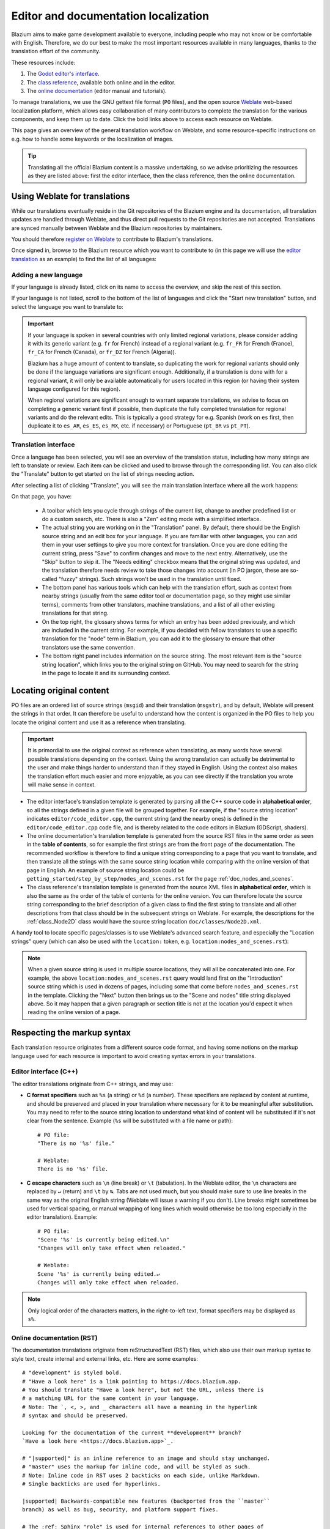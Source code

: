 .. _doc_editor_and_docs_localization:

Editor and documentation localization
=====================================

.. highlight:: none

Blazium aims to make game development available to everyone, including people who
may not know or be comfortable with English. Therefore, we do our best to make
the most important resources available in many languages, thanks to the
translation effort of the community.

These resources include:

1. The `Godot editor's interface <https://hosted.weblate.org/projects/godot-engine/godot/>`__.
2. The `class reference <https://hosted.weblate.org/projects/godot-engine/godot-class-reference/>`__,
   available both online and in the editor.
3. The `online documentation <https://hosted.weblate.org/projects/godot-engine/godot-docs/>`__
   (editor manual and tutorials).

To manage translations, we use the GNU gettext file format (``PO`` files), and
the open source `Weblate <https://weblate.org>`__ web-based localization
platform, which allows easy collaboration of many contributors to complete the
translation for the various components, and keep them up to date. Click the bold
links above to access each resource on Weblate.

This page gives an overview of the general translation workflow on Weblate, and
some resource-specific instructions on e.g. how to handle some keywords or the
localization of images.

.. tip::

    Translating all the official Blazium content is a massive undertaking, so we
    advise prioritizing the resources as they are listed above: first the editor
    interface, then the class reference, then the online documentation.

Using Weblate for translations
------------------------------

While our translations eventually reside in the Git repositories of the Blazium
engine and its documentation, all translation updates are handled through
Weblate, and thus direct pull requests to the Git repositories are not accepted.
Translations are synced manually between Weblate and the Blazium repositories by
maintainers.

You should therefore `register on Weblate <https://hosted.weblate.org/accounts/register/>`__
to contribute to Blazium's translations.

Once signed in, browse to the Blazium resource which you want to contribute to (in
this page we will use the `editor translation <https://hosted.weblate.org/projects/godot-engine/godot/>`__
as an example) to find the list of all languages:

.. image:: img/l10n_01_language_list.png

.. seealso::

    Feel free to consult Weblate's own documentation on the `translation
    workflow <https://docs.weblate.org/en/latest/user/translating.html>`__ for
    more details.

Adding a new language
~~~~~~~~~~~~~~~~~~~~~

If your language is already listed, click on its name to access the overview,
and skip the rest of this section.

If your language is not listed, scroll to the bottom of the list of languages
and click the "Start new translation" button, and select the language you want
to translate to:

.. image:: img/l10n_02_new_translation.png

.. important::

    If your language is spoken in several countries with only limited regional
    variations, please consider adding it with its generic variant (e.g. ``fr``
    for French) instead of a regional variant (e.g. ``fr_FR`` for French
    (France), ``fr_CA`` for French (Canada), or ``fr_DZ`` for French (Algeria)).

    Blazium has a huge amount of content to translate, so duplicating the work for
    regional variants should only be done if the language variations are
    significant enough. Additionally, if a translation is done with for a
    regional variant, it will only be available automatically for users located
    in this region (or having their system language configured for this region).

    When regional variations are significant enough to warrant separate
    translations, we advise to focus on completing a generic variant first if
    possible, then duplicate the fully completed translation for regional
    variants and do the relevant edits. This is typically a good strategy for
    e.g. Spanish (work on ``es`` first, then duplicate it to ``es_AR``,
    ``es_ES``, ``es_MX``, etc. if necessary) or Portuguese (``pt_BR`` vs
    ``pt_PT``).

Translation interface
~~~~~~~~~~~~~~~~~~~~~

Once a language has been selected, you will see an overview of the translation
status, including how many strings are left to translate or review. Each item
can be clicked and used to browse through the corresponding list. You can also
click the "Translate" button to get started on the list of strings needing
action.

.. image:: img/l10n_03_translation_overview.png

After selecting a list of clicking "Translate", you will see the main
translation interface where all the work happens:

.. image:: img/l10n_04_translation_interface.png

On that page, you have:

 - A toolbar which lets you cycle through strings of the current list, change
   to another predefined list or do a custom search, etc. There is also a "Zen"
   editing mode with a simplified interface.
 - The actual string you are working on in the "Translation" panel. By default,
   there should be the English source string and an edit box for your language.
   If you are familiar with other languages, you can add them in your user
   settings to give you more context for translation.
   Once you are done editing the current string, press "Save" to confirm changes
   and move to the next entry. Alternatively, use the "Skip" button to skip it.
   The "Needs editing" checkbox means that the original string was updated, and
   the translation therefore needs review to take those changes into account (in
   PO jargon, these are so-called "fuzzy" strings). Such strings won't be used
   in the translation until fixed.
 - The bottom panel has various tools which can help with the translation
   effort, such as context from nearby strings (usually from the same editor
   tool or documentation page, so they might use similar terms), comments from
   other translators, machine translations, and a list of all other existing
   translations for that string.
 - On the top right, the glossary shows terms for which an entry has been added
   previously, and which are included in the current string. For example, if
   you decided with fellow translators to use a specific translation for the
   "node" term in Blazium, you can add it to the glossary to ensure that other
   translators use the same convention.
 - The bottom right panel includes information on the source string. The most
   relevant item is the "source string location", which links you to the
   original string on GitHub. You may need to search for the string in the page
   to locate it and its surrounding context.

Locating original content
-------------------------

PO files are an ordered list of source strings (``msgid``) and their translation
(``msgstr``), and by default, Weblate will present the strings in that order. It
can therefore be useful to understand how the content is organized in the PO
files to help you locate the original content and use it as a reference when
translating.

.. important::

    It is primordial to use the original context as reference when translating,
    as many words have several possible translations depending on the context.
    Using the wrong translation can actually be detrimental to the user and make
    things harder to understand than if they stayed in English.
    Using the context also makes the translation effort much easier and more
    enjoyable, as you can see directly if the translation you wrote will make
    sense in context.

- The editor interface's translation template is generated by parsing all the
  C++ source code in **alphabetical order**, so all the strings defined in a
  given file will be grouped together. For example, if the "source string
  location" indicates ``editor/code_editor.cpp``, the current string (and the
  nearby ones) is defined in the ``editor/code_editor.cpp`` code file, and is
  thereby related to the code editors in Blazium (GDScript, shaders).
- The online documentation's translation template is generated from the source
  RST files in the same order as seen in the **table of contents**, so for
  example the first strings are from the front page of the documentation.
  The recommended workflow is therefore to find a unique string corresponding to
  a page that you want to translate, and then translate all the strings with the
  same source string location while comparing with the online version of that
  page in English. An example of source string location could be
  ``getting_started/step_by_step/nodes_and_scenes.rst`` for the
  page :ref:`doc_nodes_and_scenes`.
- The class reference's translation template is generated from the source XML
  files in **alphabetical order**, which is also the same as the order of the
  table of contents for the online version. You can therefore locate the source
  string corresponding to the brief description of a given class to find the
  first string to translate and all other descriptions from that class should be
  in the subsequent strings on Weblate. For example, the descriptions for the
  :ref:`class_Node2D` class would have the source string location
  ``doc/classes/Node2D.xml``.

A handy tool to locate specific pages/classes is to use Weblate's advanced
search feature, and especially the "Location strings" query (which can also be
used with the ``location:`` token, e.g. ``location:nodes_and_scenes.rst``):

.. image:: img/l10n_05_search_location.png

.. image:: img/l10n_06_browse_by_location.png

.. note::

    When a given source string is used in multiple source locations, they will
    all be concatenated into one. For example, the above
    ``location:nodes_and_scenes.rst`` query would land first on the
    "Introduction" source string which is used in dozens of pages, including
    some that come before ``nodes_and_scenes.rst`` in the template. Clicking the
    "Next" button then brings us to the "Scene and nodes" title string displayed
    above.
    So it may happen that a given paragraph or section title is not at the
    location you'd expect it when reading the online version of a page.

Respecting the markup syntax
----------------------------

Each translation resource originates from a different source code format, and
having some notions on the markup language used for each resource is important
to avoid creating syntax errors in your translations.

Editor interface (C++)
~~~~~~~~~~~~~~~~~~~~~~

The editor translations originate from C++ strings, and may use:

- **C format specifiers** such as ``%s`` (a string) or ``%d`` (a number). These
  specifiers are replaced by content at runtime, and should be preserved and
  placed in your translation where necessary for it to be meaningful after
  substitution. You may need to refer to the source string location to
  understand what kind of content will be substituted if it's not clear from the
  sentence. Example (``%s``  will be substituted with a file name or path)::

    # PO file:
    "There is no '%s' file."

    # Weblate:
    There is no '%s' file.

- **C escape characters** such as ``\n`` (line break) or ``\t`` (tabulation). In
  the Weblate editor, the ``\n`` characters are replaced by ``↵`` (return) and
  ``\t`` by ``↹``. Tabs are not used much, but you should make sure to use line
  breaks in the same way as the original English string (Weblate will issue a
  warning if you don't). Line breaks might sometimes be used for vertical
  spacing, or manual wrapping of long lines which would otherwise be too long
  especially in the editor translation). Example::

    # PO file:
    "Scene '%s' is currently being edited.\n"
    "Changes will only take effect when reloaded."

    # Weblate:
    Scene '%s' is currently being edited.↵
    Changes will only take effect when reloaded.

.. note::
  Only logical order of the characters matters, in the right-to-left text, format
  specifiers may be displayed as ``s%``.

Online documentation (RST)
~~~~~~~~~~~~~~~~~~~~~~~~~~

The documentation translations originate from reStructuredText (RST) files,
which also use their own markup syntax to style text, create internal and
external links, etc. Here are some examples::

    # "development" is styled bold.
    # "Have a look here" is a link pointing to https://docs.blazium.app.
    # You should translate "Have a look here", but not the URL, unless there is
    # a matching URL for the same content in your language.
    # Note: The `, <, >, and _ characters all have a meaning in the hyperlink
    # syntax and should be preserved.

    Looking for the documentation of the current **development** branch?
    `Have a look here <https://docs.blazium.app>`_.

    # "|supported|" is an inline reference to an image and should stay unchanged.
    # "master" uses the markup for inline code, and will be styled as such.
    # Note: Inline code in RST uses 2 backticks on each side, unlike Markdown.
    # Single backticks are used for hyperlinks.

    |supported| Backwards-compatible new features (backported from the ``master``
    branch) as well as bug, security, and platform support fixes.

    # The :ref: Sphinx "role" is used for internal references to other pages of
    # the documentation.
    # It can be used with only the reference name of a page (which should not be
    # changed), in which case the title of that page will be displayed:

    See :ref:`doc_ways_to_contribute`.

    # Or it can be used with an optional custom title, which should thus be translated:

    See :ref:`how to contribute <doc_ways_to_contribute>`.

    # You may encounter other Sphinx roles, such as :kbd: used for shortcut keys.
    # You can translate the content between backticks to match the usual key names,
    # if it's different from the English one.

    Save the scene. Click Scene -> Save, or press :kbd:`Ctrl + S` on Windows/Linux
    or :kbd:`Cmd + S` on macOS.

.. seealso::

    See Sphinx's `reStructured Text primer <https://www.sphinx-doc.org/en/master/usage/restructuredtext/basics.html>`__
    for a quick overview of the markup language you may find in source strings.
    You may encounter especially the inline markup (bold, italics, inline code)
    and the internal and external hyperlink markup.

Class reference (BBCode)
~~~~~~~~~~~~~~~~~~~~~~~~

The class reference is documented in the main Blazium repository using XML files,
and with BBCode-like markup for styling and internal references.

Some of the tags used are from the original BBCode (e.g. ``[b]Bold[/b]`` and
``[i]Italics[/i]``), while others are Blazium-specific and used for advanced
features such as inline code (e.g. ``[code]true[/code]``), linking to another
class (e.g. ``[Node2D]``) or to a property in a given class (e.g.
``[member Node2D.position]``), or for multiline code blocks. Example::

    Returns a color according to the standardized [code]name[/code] with [code]alpha[/code] ranging from 0 to 1.
    [codeblock]
    red = ColorN("red", 1)
    [/codeblock]
    Supported color names are the same as the constants defined in [Color].

In the above example, ``[code]name[/code]``, ``[code]alpha[/code]``, and
``[Color]`` should *not* be translated, as they refer respectively to argument
names and a class of the Blazium API. Similarly, the contents of the
``[codeblock]`` should not be translated, as ``ColorN`` is a function of the
Blazium API and ``"red"`` is one of the named colors it supports. At most, you can
translate the name of the variable which holds the result (``red = ...``).

Note also that in the XML, each line is a paragraph, so you should not add line
breaks if they are not part of the original translation.

.. seealso::

    See our documentation for class reference writers for the :ref:`list of
    BBCode-like tags <doc_class_reference_bbcode>` which are used
    throughout the class reference.

Offline translation and testing
-------------------------------

While we advise using the Weblate interface to write translations, you also have
the possibility to download the PO file locally to translate it with your
preferred PO editing application, such as `Poedit <https://poedit.net/>`__ or
`Lokalize <https://userbase.kde.org/Lokalize>`__.

To download the PO file locally, browse to the translation overview for your
language, and select the first item in the "Files" menu:

.. image:: img/l10n_07_download_po_file.png

Once you are done with a series of edits, use the "Upload translation" item in
that same menu and select your file. Choose "Add as translation" for the file
upload mode.

.. note::

    If a significant amount of time has passed between your download of the PO
    file and the upload of the edited version, there is a risk to overwrite the
    translations authored by other contributors in the meantime. This is why we
    advise to use the online interface so that you always work on the latest
    version.

If you want to test changes locally (especially for the editor translation), you
can use the downloaded PO file and :ref:`compile Blazium from source <toc-devel-compiling>`.

Rename the editor translation PO file to ``<lang>.po`` (e.g. ``eo.po`` for
Esperanto) and place it in the ``editor/translations/`` folder
(`GitHub <https://github.com/blazium-engine/blazium/tree/master/editor/translations>`__).

You can also test class reference changes the same way by renaming the PO file
similarly and placing it in the ``doc/translations/`` folder
(`GitHub <https://github.com/blazium-engine/blazium/tree/master/doc/translations>`__).

Localizing documentation images
-------------------------------

The online documentation includes many images, which can be screenshots of the
Blazium editor, custom-made graphs, of any other kind of visual content. Some of
it includes text and might thus be relevant to localize in your language.

This part is not handled via Weblate, but directly on the `godot-docs-l10n
<https://github.com/godotengine/godot-docs-l10n>`_ Git repository where the
documentation translations are synced from Weblate.

.. note::

   The workflow is not the most straightforward and requires some knowledge of
   Git. We plan to work on a simplified Web tool which could be used to manage
   image localization in a convenient way, abstracting away these steps.

To translate an image, you should first locate it in the original English
documentation. To do so, browse the relevant page in the docs, e.g.
:ref:`doc_intro_to_the_editor_interface`. Click the "Edit on GitHub" link in the
top right corner:

.. image:: img/l10n_08_edit_on_github.png

On GitHub, click on the image you want to translate. If relevant, click on
"Download" to download it locally and edit it with an image edition tool.
Note the full path to the image as it will be needed further down (here
``getting_started/step_by_step/img/project_manager_first_open.png``).

.. image:: img/l10n_09_path_to_image.png

Create your localized version of the image, either by editing the English one,
or by taking a screenshot of the editor with your language, if it's an editor
screenshot. Some images may also have source files available in SVG format, so
you can browse the ``img/`` folder which contains them to check for that.

Name your localized image like the original one, but with the language code
added before the extension, e.g. ``project_manager_first_open.png`` would become
``project_manager_first_open.fr.png`` for the French localization.

Finally, on godot-docs-l10n_, recreate the same folder structure as for the
original image in the ``images`` subfolder
(`GitHub <https://github.com/godotengine/godot-docs-l10n/tree/master/images>`_),
and place your translated image there. In our example, the end result should be
``images/getting_started/step_by_step/img/project_manager_first_open.fr.png``.

Repeat this for other images and :ref:`make a Pull Request <doc_pr_workflow>`.
